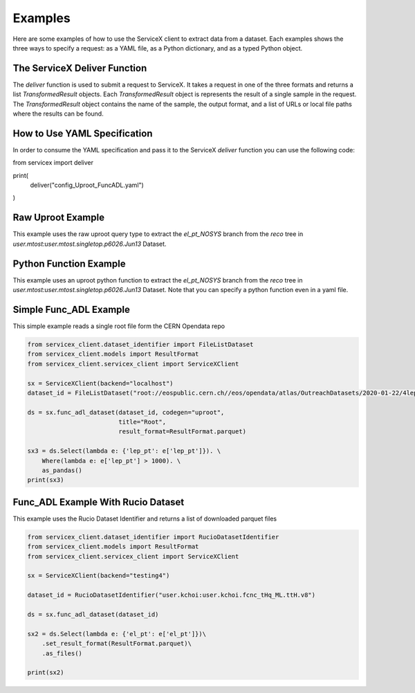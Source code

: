 Examples
========
Here are some examples of how to use the ServiceX client to extract data from a dataset. Each
examples shows the three ways to specify a request: as a YAML file, as a Python dictionary, and
as a typed Python object.

The ServiceX Deliver Function
-----------------------------
The `deliver` function is used to submit a request to ServiceX. It takes a request in one of the
three formats and returns a list `TransformedResult` objects. Each `TransformedResult` object
is represents the result of a single sample in the request. The `TransformedResult` object
contains the name of the sample, the output format, and a list of URLs or local file paths
where the results can be found.

How to Use YAML Specification
-----------------------------
In order to consume the YAML specification and pass it to the ServiceX `deliver` function
you can use the following code:

.. code:: python

from servicex import deliver

print(
    deliver("config_Uproot_FuncADL.yaml")
)

Raw Uproot Example
------------------
This example uses the raw uproot query type to extract the `el_pt_NOSYS` branch from the `reco` tree
in `user.mtost:user.mtost.singletop.p6026.Jun13` Dataset.

.. tabs::

   .. tab:: *yaml*

        .. literalinclude:: ../examples/config_Uproot_UprootRaw.yaml
            :language: yaml

   .. tab:: *dict*

        .. literalinclude:: ../examples/Uproot_UprootRaw_Dict.py
            :language: python


Python Function Example
-----------------------
This example uses an uproot python function to extract the `el_pt_NOSYS` branch from the `reco` tree
in `user.mtost:user.mtost.singletop.p6026.Jun13` Dataset. Note that you can specify a python function
even in a yaml file.

.. tabs::

   .. tab:: *yaml*

        .. literalinclude:: ../examples/config_Uproot_PythonFunction.yaml
            :language: yaml

   .. tab:: *dict*

        .. literalinclude:: ../examples/Uproot_PythonFunction_Dict.py
            :language: python


Simple Func_ADL Example
-----------------------
This simple example reads a single root file form the CERN Opendata repo

.. code:: python

    from servicex_client.dataset_identifier import FileListDataset
    from servicex_client.models import ResultFormat
    from servicex_client.servicex_client import ServiceXClient

    sx = ServiceXClient(backend="localhost")
    dataset_id = FileListDataset("root://eospublic.cern.ch//eos/opendata/atlas/OutreachDatasets/2020-01-22/4lep/MC/mc_345060.ggH125_ZZ4lep.4lep.root")  # NOQA 501

    ds = sx.func_adl_dataset(dataset_id, codegen="uproot",
                             title="Root",
                             result_format=ResultFormat.parquet)

    sx3 = ds.Select(lambda e: {'lep_pt': e['lep_pt']}). \
        Where(lambda e: e['lep_pt'] > 1000). \
        as_pandas()
    print(sx3)

Func_ADL Example With Rucio Dataset
-----------------------------------
This example uses the Rucio Dataset Identifier and returns a list of downloaded
parquet files

.. code:: python

    from servicex_client.dataset_identifier import RucioDatasetIdentifier
    from servicex_client.models import ResultFormat
    from servicex_client.servicex_client import ServiceXClient

    sx = ServiceXClient(backend="testing4")

    dataset_id = RucioDatasetIdentifier("user.kchoi:user.kchoi.fcnc_tHq_ML.ttH.v8")

    ds = sx.func_adl_dataset(dataset_id)

    sx2 = ds.Select(lambda e: {'el_pt': e['el_pt']})\
        .set_result_format(ResultFormat.parquet)\
        .as_files()

    print(sx2)

